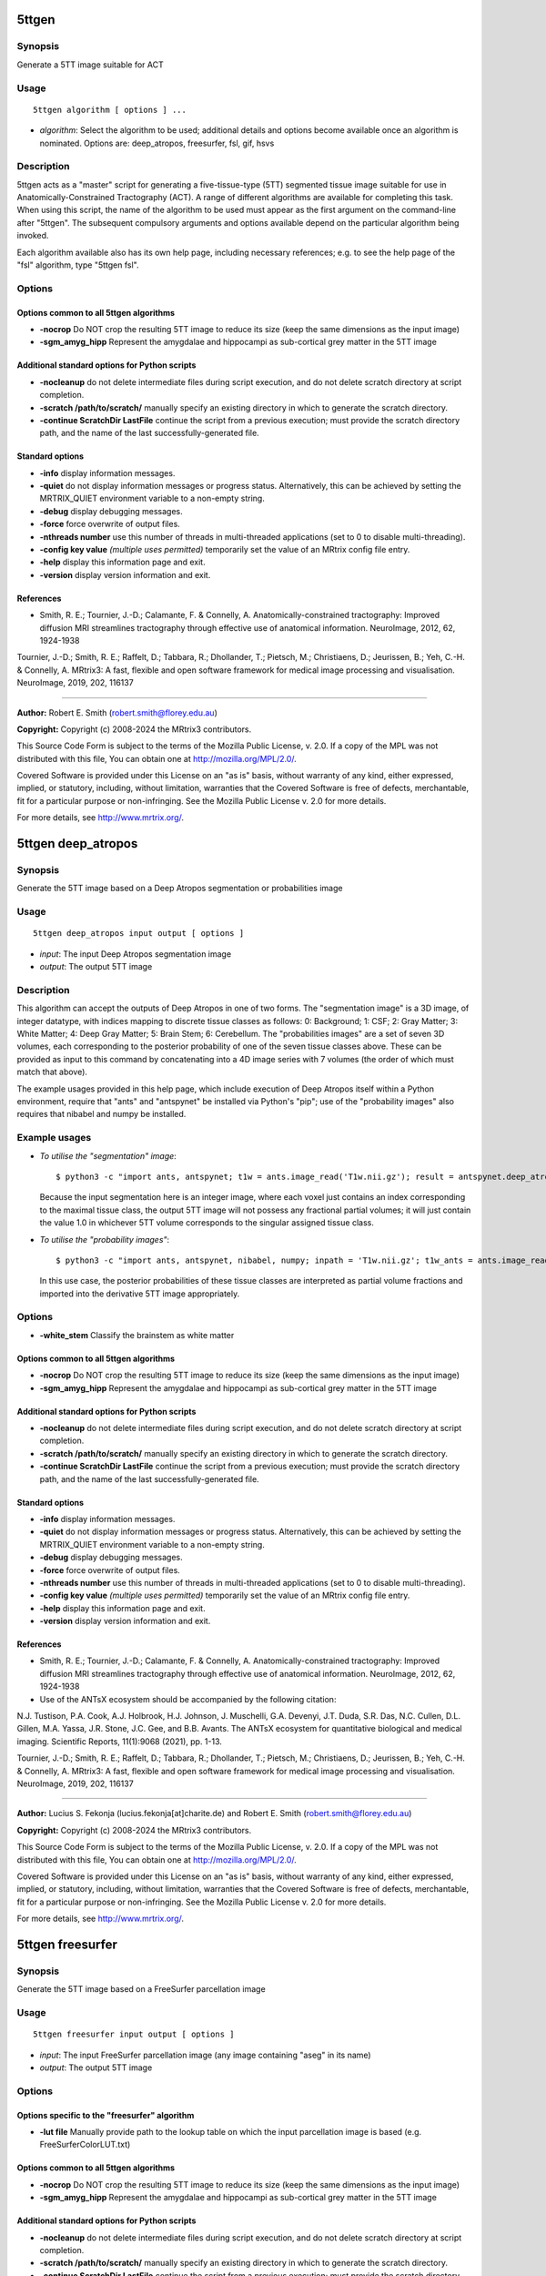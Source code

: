 .. _5ttgen:

5ttgen
======

Synopsis
--------

Generate a 5TT image suitable for ACT

Usage
-----

::

    5ttgen algorithm [ options ] ...

-  *algorithm*: Select the algorithm to be used; additional details and options become available once an algorithm is nominated. Options are: deep_atropos, freesurfer, fsl, gif, hsvs

Description
-----------

5ttgen acts as a "master" script for generating a five-tissue-type (5TT) segmented tissue image suitable for use in Anatomically-Constrained Tractography (ACT). A range of different algorithms are available for completing this task. When using this script, the name of the algorithm to be used must appear as the first argument on the command-line after "5ttgen". The subsequent compulsory arguments and options available depend on the particular algorithm being invoked.

Each algorithm available also has its own help page, including necessary references; e.g. to see the help page of the "fsl" algorithm, type "5ttgen fsl".

Options
-------

Options common to all 5ttgen algorithms
^^^^^^^^^^^^^^^^^^^^^^^^^^^^^^^^^^^^^^^

- **-nocrop** Do NOT crop the resulting 5TT image to reduce its size (keep the same dimensions as the input image)

- **-sgm_amyg_hipp** Represent the amygdalae and hippocampi as sub-cortical grey matter in the 5TT image

Additional standard options for Python scripts
^^^^^^^^^^^^^^^^^^^^^^^^^^^^^^^^^^^^^^^^^^^^^^

- **-nocleanup** do not delete intermediate files during script execution, and do not delete scratch directory at script completion.

- **-scratch /path/to/scratch/** manually specify an existing directory in which to generate the scratch directory.

- **-continue ScratchDir LastFile** continue the script from a previous execution; must provide the scratch directory path, and the name of the last successfully-generated file.

Standard options
^^^^^^^^^^^^^^^^

- **-info** display information messages.

- **-quiet** do not display information messages or progress status. Alternatively, this can be achieved by setting the MRTRIX_QUIET environment variable to a non-empty string.

- **-debug** display debugging messages.

- **-force** force overwrite of output files.

- **-nthreads number** use this number of threads in multi-threaded applications (set to 0 to disable multi-threading).

- **-config key value**  *(multiple uses permitted)* temporarily set the value of an MRtrix config file entry.

- **-help** display this information page and exit.

- **-version** display version information and exit.

References
^^^^^^^^^^

* Smith, R. E.; Tournier, J.-D.; Calamante, F. & Connelly, A. Anatomically-constrained tractography: Improved diffusion MRI streamlines tractography through effective use of anatomical information. NeuroImage, 2012, 62, 1924-1938

Tournier, J.-D.; Smith, R. E.; Raffelt, D.; Tabbara, R.; Dhollander, T.; Pietsch, M.; Christiaens, D.; Jeurissen, B.; Yeh, C.-H. & Connelly, A. MRtrix3: A fast, flexible and open software framework for medical image processing and visualisation. NeuroImage, 2019, 202, 116137

--------------



**Author:** Robert E. Smith (robert.smith@florey.edu.au)

**Copyright:** Copyright (c) 2008-2024 the MRtrix3 contributors.

This Source Code Form is subject to the terms of the Mozilla Public
License, v. 2.0. If a copy of the MPL was not distributed with this
file, You can obtain one at http://mozilla.org/MPL/2.0/.

Covered Software is provided under this License on an "as is"
basis, without warranty of any kind, either expressed, implied, or
statutory, including, without limitation, warranties that the
Covered Software is free of defects, merchantable, fit for a
particular purpose or non-infringing.
See the Mozilla Public License v. 2.0 for more details.

For more details, see http://www.mrtrix.org/.

.. _5ttgen_deep_atropos:

5ttgen deep_atropos
===================

Synopsis
--------

Generate the 5TT image based on a Deep Atropos segmentation or probabilities image

Usage
-----

::

    5ttgen deep_atropos input output [ options ]

-  *input*: The input Deep Atropos segmentation image
-  *output*: The output 5TT image

Description
-----------

This algorithm can accept the outputs of Deep Atropos in one of two forms. The "segmentation image" is a 3D image, of integer datatype, with indices mapping to discrete tissue classes as follows: 0: Background; 1: CSF; 2: Gray Matter; 3: White Matter; 4: Deep Gray Matter; 5: Brain Stem; 6: Cerebellum. The "probabilities images" are a set of seven 3D volumes, each corresponding to the posterior probability of one of the seven tissue classes above. These can be provided as input to this command by concatenating into a 4D image series with 7 volumes (the order of which must match that above).

The example usages provided in this help page, which include execution of Deep Atropos itself within a Python environment, require that "ants" and "antspynet" be installed via Python's "pip"; use of the "probability images" also requires that nibabel and numpy be installed.

Example usages
--------------

-   *To utilise the "segmentation" image*::

        $ python3 -c "import ants, antspynet; t1w = ants.image_read('T1w.nii.gz'); result = antspynet.deep_atropos(t1w); ants.image_write(result['segmentation_image'], 'segmentation.nii.gz')"; 5ttgen deep_atropos segmentation.nii.gz 5tt_segmentation.mif

    Because the input segmentation here is an integer image, where each voxel just contains an index corresponding to the maximal tissue class, the output 5TT image will not possess any fractional partial volumes; it will just contain the value 1.0 in whichever 5TT volume corresponds to the singular assigned tissue class.

-   *To utilise the "probability images"*::

        $ python3 -c "import ants, antspynet, nibabel, numpy; inpath = 'T1w.nii.gz'; t1w_ants = ants.image_read(inpath); t1w_nib = nibabel.load(inpath); result = antspynet.deep_atropos(t1w_ants); prob_maps = numpy.stack([numpy.array(img.numpy()) for img in result['probability_images']], axis=-1); nibabel.save(nibabel.Nifti1Image(prob_maps, t1w_nib.affine), 'probabilities.nii.gz')"; 5ttgen deep_atropos probabilities.nii.gz 5tt_probabilities.mif

    In this use case, the posterior probabilities of these tissue classes are interpreted as partial volume fractions and imported into the derivative 5TT image appropriately.

Options
-------

- **-white_stem** Classify the brainstem as white matter

Options common to all 5ttgen algorithms
^^^^^^^^^^^^^^^^^^^^^^^^^^^^^^^^^^^^^^^

- **-nocrop** Do NOT crop the resulting 5TT image to reduce its size (keep the same dimensions as the input image)

- **-sgm_amyg_hipp** Represent the amygdalae and hippocampi as sub-cortical grey matter in the 5TT image

Additional standard options for Python scripts
^^^^^^^^^^^^^^^^^^^^^^^^^^^^^^^^^^^^^^^^^^^^^^

- **-nocleanup** do not delete intermediate files during script execution, and do not delete scratch directory at script completion.

- **-scratch /path/to/scratch/** manually specify an existing directory in which to generate the scratch directory.

- **-continue ScratchDir LastFile** continue the script from a previous execution; must provide the scratch directory path, and the name of the last successfully-generated file.

Standard options
^^^^^^^^^^^^^^^^

- **-info** display information messages.

- **-quiet** do not display information messages or progress status. Alternatively, this can be achieved by setting the MRTRIX_QUIET environment variable to a non-empty string.

- **-debug** display debugging messages.

- **-force** force overwrite of output files.

- **-nthreads number** use this number of threads in multi-threaded applications (set to 0 to disable multi-threading).

- **-config key value**  *(multiple uses permitted)* temporarily set the value of an MRtrix config file entry.

- **-help** display this information page and exit.

- **-version** display version information and exit.

References
^^^^^^^^^^

* Smith, R. E.; Tournier, J.-D.; Calamante, F. & Connelly, A. Anatomically-constrained tractography: Improved diffusion MRI streamlines tractography through effective use of anatomical information. NeuroImage, 2012, 62, 1924-1938

* Use of the ANTsX ecosystem should be accompanied by the following citation:
N.J. Tustison, P.A. Cook, A.J. Holbrook, H.J. Johnson, J. Muschelli, G.A. Devenyi, J.T. Duda, S.R. Das, N.C. Cullen, D.L. Gillen, M.A. Yassa, J.R. Stone, J.C. Gee, and B.B. Avants. The ANTsX ecosystem for quantitative biological and medical imaging. Scientific Reports, 11(1):9068 (2021), pp. 1-13.

Tournier, J.-D.; Smith, R. E.; Raffelt, D.; Tabbara, R.; Dhollander, T.; Pietsch, M.; Christiaens, D.; Jeurissen, B.; Yeh, C.-H. & Connelly, A. MRtrix3: A fast, flexible and open software framework for medical image processing and visualisation. NeuroImage, 2019, 202, 116137

--------------



**Author:** Lucius S. Fekonja (lucius.fekonja[at]charite.de) and Robert E. Smith (robert.smith@florey.edu.au)

**Copyright:** Copyright (c) 2008-2024 the MRtrix3 contributors.

This Source Code Form is subject to the terms of the Mozilla Public
License, v. 2.0. If a copy of the MPL was not distributed with this
file, You can obtain one at http://mozilla.org/MPL/2.0/.

Covered Software is provided under this License on an "as is"
basis, without warranty of any kind, either expressed, implied, or
statutory, including, without limitation, warranties that the
Covered Software is free of defects, merchantable, fit for a
particular purpose or non-infringing.
See the Mozilla Public License v. 2.0 for more details.

For more details, see http://www.mrtrix.org/.

.. _5ttgen_freesurfer:

5ttgen freesurfer
=================

Synopsis
--------

Generate the 5TT image based on a FreeSurfer parcellation image

Usage
-----

::

    5ttgen freesurfer input output [ options ]

-  *input*: The input FreeSurfer parcellation image (any image containing "aseg" in its name)
-  *output*: The output 5TT image

Options
-------

Options specific to the "freesurfer" algorithm
^^^^^^^^^^^^^^^^^^^^^^^^^^^^^^^^^^^^^^^^^^^^^^

- **-lut file** Manually provide path to the lookup table on which the input parcellation image is based (e.g. FreeSurferColorLUT.txt)

Options common to all 5ttgen algorithms
^^^^^^^^^^^^^^^^^^^^^^^^^^^^^^^^^^^^^^^

- **-nocrop** Do NOT crop the resulting 5TT image to reduce its size (keep the same dimensions as the input image)

- **-sgm_amyg_hipp** Represent the amygdalae and hippocampi as sub-cortical grey matter in the 5TT image

Additional standard options for Python scripts
^^^^^^^^^^^^^^^^^^^^^^^^^^^^^^^^^^^^^^^^^^^^^^

- **-nocleanup** do not delete intermediate files during script execution, and do not delete scratch directory at script completion.

- **-scratch /path/to/scratch/** manually specify an existing directory in which to generate the scratch directory.

- **-continue ScratchDir LastFile** continue the script from a previous execution; must provide the scratch directory path, and the name of the last successfully-generated file.

Standard options
^^^^^^^^^^^^^^^^

- **-info** display information messages.

- **-quiet** do not display information messages or progress status. Alternatively, this can be achieved by setting the MRTRIX_QUIET environment variable to a non-empty string.

- **-debug** display debugging messages.

- **-force** force overwrite of output files.

- **-nthreads number** use this number of threads in multi-threaded applications (set to 0 to disable multi-threading).

- **-config key value**  *(multiple uses permitted)* temporarily set the value of an MRtrix config file entry.

- **-help** display this information page and exit.

- **-version** display version information and exit.

References
^^^^^^^^^^

* Smith, R. E.; Tournier, J.-D.; Calamante, F. & Connelly, A. Anatomically-constrained tractography: Improved diffusion MRI streamlines tractography through effective use of anatomical information. NeuroImage, 2012, 62, 1924-1938

Tournier, J.-D.; Smith, R. E.; Raffelt, D.; Tabbara, R.; Dhollander, T.; Pietsch, M.; Christiaens, D.; Jeurissen, B.; Yeh, C.-H. & Connelly, A. MRtrix3: A fast, flexible and open software framework for medical image processing and visualisation. NeuroImage, 2019, 202, 116137

--------------



**Author:** Robert E. Smith (robert.smith@florey.edu.au)

**Copyright:** Copyright (c) 2008-2024 the MRtrix3 contributors.

This Source Code Form is subject to the terms of the Mozilla Public
License, v. 2.0. If a copy of the MPL was not distributed with this
file, You can obtain one at http://mozilla.org/MPL/2.0/.

Covered Software is provided under this License on an "as is"
basis, without warranty of any kind, either expressed, implied, or
statutory, including, without limitation, warranties that the
Covered Software is free of defects, merchantable, fit for a
particular purpose or non-infringing.
See the Mozilla Public License v. 2.0 for more details.

For more details, see http://www.mrtrix.org/.

.. _5ttgen_fsl:

5ttgen fsl
==========

Synopsis
--------

Use FSL commands to generate the 5TT image based on a T1-weighted image

Usage
-----

::

    5ttgen fsl input output [ options ]

-  *input*: The input T1-weighted image
-  *output*: The output 5TT image

Options
-------

Options specific to the "fsl" algorithm
^^^^^^^^^^^^^^^^^^^^^^^^^^^^^^^^^^^^^^^

- **-t2 image** Provide a T2-weighted image in addition to the default T1-weighted image; this will be used as a second input to FSL FAST

- **-mask image** Manually provide a brain mask, rather than deriving one in the script

- **-premasked** Indicate that brain masking has already been applied to the input image

Options common to all 5ttgen algorithms
^^^^^^^^^^^^^^^^^^^^^^^^^^^^^^^^^^^^^^^

- **-nocrop** Do NOT crop the resulting 5TT image to reduce its size (keep the same dimensions as the input image)

- **-sgm_amyg_hipp** Represent the amygdalae and hippocampi as sub-cortical grey matter in the 5TT image

Additional standard options for Python scripts
^^^^^^^^^^^^^^^^^^^^^^^^^^^^^^^^^^^^^^^^^^^^^^

- **-nocleanup** do not delete intermediate files during script execution, and do not delete scratch directory at script completion.

- **-scratch /path/to/scratch/** manually specify an existing directory in which to generate the scratch directory.

- **-continue ScratchDir LastFile** continue the script from a previous execution; must provide the scratch directory path, and the name of the last successfully-generated file.

Standard options
^^^^^^^^^^^^^^^^

- **-info** display information messages.

- **-quiet** do not display information messages or progress status. Alternatively, this can be achieved by setting the MRTRIX_QUIET environment variable to a non-empty string.

- **-debug** display debugging messages.

- **-force** force overwrite of output files.

- **-nthreads number** use this number of threads in multi-threaded applications (set to 0 to disable multi-threading).

- **-config key value**  *(multiple uses permitted)* temporarily set the value of an MRtrix config file entry.

- **-help** display this information page and exit.

- **-version** display version information and exit.

References
^^^^^^^^^^

* Smith, R. E.; Tournier, J.-D.; Calamante, F. & Connelly, A. Anatomically-constrained tractography: Improved diffusion MRI streamlines tractography through effective use of anatomical information. NeuroImage, 2012, 62, 1924-1938

* Smith, S. M. Fast robust automated brain extraction. Human Brain Mapping, 2002, 17, 143-155

* Zhang, Y.; Brady, M. & Smith, S. Segmentation of brain MR images through a hidden Markov random field model and the expectation-maximization algorithm. IEEE Transactions on Medical Imaging, 2001, 20, 45-57

* Patenaude, B.; Smith, S. M.; Kennedy, D. N. & Jenkinson, M. A Bayesian model of shape and appearance for subcortical brain segmentation. NeuroImage, 2011, 56, 907-922

* Smith, S. M.; Jenkinson, M.; Woolrich, M. W.; Beckmann, C. F.; Behrens, T. E.; Johansen-Berg, H.; Bannister, P. R.; De Luca, M.; Drobnjak, I.; Flitney, D. E.; Niazy, R. K.; Saunders, J.; Vickers, J.; Zhang, Y.; De Stefano, N.; Brady, J. M. & Matthews, P. M. Advances in functional and structural MR image analysis and implementation as FSL. NeuroImage, 2004, 23, S208-S219

Tournier, J.-D.; Smith, R. E.; Raffelt, D.; Tabbara, R.; Dhollander, T.; Pietsch, M.; Christiaens, D.; Jeurissen, B.; Yeh, C.-H. & Connelly, A. MRtrix3: A fast, flexible and open software framework for medical image processing and visualisation. NeuroImage, 2019, 202, 116137

--------------



**Author:** Robert E. Smith (robert.smith@florey.edu.au)

**Copyright:** Copyright (c) 2008-2024 the MRtrix3 contributors.

This Source Code Form is subject to the terms of the Mozilla Public
License, v. 2.0. If a copy of the MPL was not distributed with this
file, You can obtain one at http://mozilla.org/MPL/2.0/.

Covered Software is provided under this License on an "as is"
basis, without warranty of any kind, either expressed, implied, or
statutory, including, without limitation, warranties that the
Covered Software is free of defects, merchantable, fit for a
particular purpose or non-infringing.
See the Mozilla Public License v. 2.0 for more details.

For more details, see http://www.mrtrix.org/.

.. _5ttgen_gif:

5ttgen gif
==========

Synopsis
--------

Generate the 5TT image based on a Geodesic Information Flow (GIF) segmentation image

Usage
-----

::

    5ttgen gif input output [ options ]

-  *input*: The input Geodesic Information Flow (GIF) segmentation image
-  *output*: The output 5TT image

Options
-------

Options common to all 5ttgen algorithms
^^^^^^^^^^^^^^^^^^^^^^^^^^^^^^^^^^^^^^^

- **-nocrop** Do NOT crop the resulting 5TT image to reduce its size (keep the same dimensions as the input image)

- **-sgm_amyg_hipp** Represent the amygdalae and hippocampi as sub-cortical grey matter in the 5TT image

Additional standard options for Python scripts
^^^^^^^^^^^^^^^^^^^^^^^^^^^^^^^^^^^^^^^^^^^^^^

- **-nocleanup** do not delete intermediate files during script execution, and do not delete scratch directory at script completion.

- **-scratch /path/to/scratch/** manually specify an existing directory in which to generate the scratch directory.

- **-continue ScratchDir LastFile** continue the script from a previous execution; must provide the scratch directory path, and the name of the last successfully-generated file.

Standard options
^^^^^^^^^^^^^^^^

- **-info** display information messages.

- **-quiet** do not display information messages or progress status. Alternatively, this can be achieved by setting the MRTRIX_QUIET environment variable to a non-empty string.

- **-debug** display debugging messages.

- **-force** force overwrite of output files.

- **-nthreads number** use this number of threads in multi-threaded applications (set to 0 to disable multi-threading).

- **-config key value**  *(multiple uses permitted)* temporarily set the value of an MRtrix config file entry.

- **-help** display this information page and exit.

- **-version** display version information and exit.

References
^^^^^^^^^^

* Smith, R. E.; Tournier, J.-D.; Calamante, F. & Connelly, A. Anatomically-constrained tractography: Improved diffusion MRI streamlines tractography through effective use of anatomical information. NeuroImage, 2012, 62, 1924-1938

Tournier, J.-D.; Smith, R. E.; Raffelt, D.; Tabbara, R.; Dhollander, T.; Pietsch, M.; Christiaens, D.; Jeurissen, B.; Yeh, C.-H. & Connelly, A. MRtrix3: A fast, flexible and open software framework for medical image processing and visualisation. NeuroImage, 2019, 202, 116137

--------------



**Author:** Matteo Mancini (m.mancini@ucl.ac.uk)

**Copyright:** Copyright (c) 2008-2024 the MRtrix3 contributors.

This Source Code Form is subject to the terms of the Mozilla Public
License, v. 2.0. If a copy of the MPL was not distributed with this
file, You can obtain one at http://mozilla.org/MPL/2.0/.

Covered Software is provided under this License on an "as is"
basis, without warranty of any kind, either expressed, implied, or
statutory, including, without limitation, warranties that the
Covered Software is free of defects, merchantable, fit for a
particular purpose or non-infringing.
See the Mozilla Public License v. 2.0 for more details.

For more details, see http://www.mrtrix.org/.

.. _5ttgen_hsvs:

5ttgen hsvs
===========

Synopsis
--------

Generate a 5TT image based on Hybrid Surface and Volume Segmentation (HSVS), using FreeSurfer and FSL tools

Usage
-----

::

    5ttgen hsvs input output [ options ]

-  *input*: The input FreeSurfer subject directory
-  *output*: The output 5TT image

Options
-------

- **-template image** Provide an image that will form the template for the generated 5TT image

- **-hippocampi choice** Select method to be used for hippocampi (& amygdalae) segmentation; options are: subfields,first,aseg

- **-thalami choice** Select method to be used for thalamic segmentation; options are: nuclei,first,aseg

- **-white_stem** Classify the brainstem as white matter

Options common to all 5ttgen algorithms
^^^^^^^^^^^^^^^^^^^^^^^^^^^^^^^^^^^^^^^

- **-nocrop** Do NOT crop the resulting 5TT image to reduce its size (keep the same dimensions as the input image)

- **-sgm_amyg_hipp** Represent the amygdalae and hippocampi as sub-cortical grey matter in the 5TT image

Additional standard options for Python scripts
^^^^^^^^^^^^^^^^^^^^^^^^^^^^^^^^^^^^^^^^^^^^^^

- **-nocleanup** do not delete intermediate files during script execution, and do not delete scratch directory at script completion.

- **-scratch /path/to/scratch/** manually specify an existing directory in which to generate the scratch directory.

- **-continue ScratchDir LastFile** continue the script from a previous execution; must provide the scratch directory path, and the name of the last successfully-generated file.

Standard options
^^^^^^^^^^^^^^^^

- **-info** display information messages.

- **-quiet** do not display information messages or progress status. Alternatively, this can be achieved by setting the MRTRIX_QUIET environment variable to a non-empty string.

- **-debug** display debugging messages.

- **-force** force overwrite of output files.

- **-nthreads number** use this number of threads in multi-threaded applications (set to 0 to disable multi-threading).

- **-config key value**  *(multiple uses permitted)* temporarily set the value of an MRtrix config file entry.

- **-help** display this information page and exit.

- **-version** display version information and exit.

References
^^^^^^^^^^

* Smith, R. E.; Tournier, J.-D.; Calamante, F. & Connelly, A. Anatomically-constrained tractography: Improved diffusion MRI streamlines tractography through effective use of anatomical information. NeuroImage, 2012, 62, 1924-1938

* Smith, R.; Skoch, A.; Bajada, C.; Caspers, S.; Connelly, A. Hybrid Surface-Volume Segmentation for improved Anatomically-Constrained Tractography. In Proc OHBM 2020

* Fischl, B. Freesurfer. NeuroImage, 2012, 62(2), 774-781

* If FreeSurfer hippocampal subfields module is utilised: Iglesias, J.E.; Augustinack, J.C.; Nguyen, K.; Player, C.M.; Player, A.; Wright, M.; Roy, N.; Frosch, M.P.; Mc Kee, A.C.; Wald, L.L.; Fischl, B.; and Van Leemput, K. A computational atlas of the hippocampal formation using ex vivo, ultra-high resolution MRI: Application to adaptive segmentation of in vivo MRI. NeuroImage, 2015, 115, 117-137

* If FreeSurfer hippocampal subfields module is utilised and includes amygdalae segmentation: Saygin, Z.M. & Kliemann, D.; Iglesias, J.E.; van der Kouwe, A.J.W.; Boyd, E.; Reuter, M.; Stevens, A.; Van Leemput, K.; Mc Kee, A.; Frosch, M.P.; Fischl, B.; Augustinack, J.C. High-resolution magnetic resonance imaging reveals nuclei of the human amygdala: manual segmentation to automatic atlas. NeuroImage, 2017, 155, 370-382

* If -thalami nuclei is used: Iglesias, J.E.; Insausti, R.; Lerma-Usabiaga, G.; Bocchetta, M.; Van Leemput, K.; Greve, D.N.; van der Kouwe, A.; ADNI; Fischl, B.; Caballero-Gaudes, C.; Paz-Alonso, P.M. A probabilistic atlas of the human thalamic nuclei combining ex vivo MRI and histology. NeuroImage, 2018, 183, 314-326

* If ACPCDetect is installed: Ardekani, B.; Bachman, A.H. Model-based automatic detection of the anterior and posterior commissures on MRI scans. NeuroImage, 2009, 46(3), 677-682

Tournier, J.-D.; Smith, R. E.; Raffelt, D.; Tabbara, R.; Dhollander, T.; Pietsch, M.; Christiaens, D.; Jeurissen, B.; Yeh, C.-H. & Connelly, A. MRtrix3: A fast, flexible and open software framework for medical image processing and visualisation. NeuroImage, 2019, 202, 116137

--------------



**Author:** Robert E. Smith (robert.smith@florey.edu.au)

**Copyright:** Copyright (c) 2008-2024 the MRtrix3 contributors.

This Source Code Form is subject to the terms of the Mozilla Public
License, v. 2.0. If a copy of the MPL was not distributed with this
file, You can obtain one at http://mozilla.org/MPL/2.0/.

Covered Software is provided under this License on an "as is"
basis, without warranty of any kind, either expressed, implied, or
statutory, including, without limitation, warranties that the
Covered Software is free of defects, merchantable, fit for a
particular purpose or non-infringing.
See the Mozilla Public License v. 2.0 for more details.

For more details, see http://www.mrtrix.org/.

